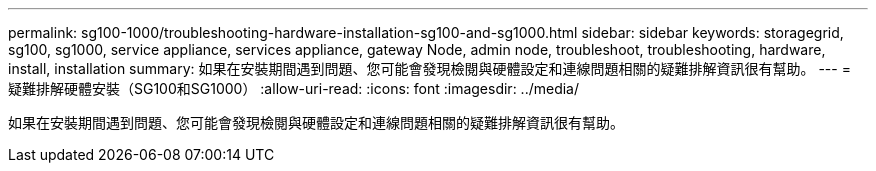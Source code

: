 ---
permalink: sg100-1000/troubleshooting-hardware-installation-sg100-and-sg1000.html 
sidebar: sidebar 
keywords: storagegrid, sg100, sg1000, service appliance, services appliance, gateway Node, admin node, troubleshoot, troubleshooting, hardware, install, installation 
summary: 如果在安裝期間遇到問題、您可能會發現檢閱與硬體設定和連線問題相關的疑難排解資訊很有幫助。 
---
= 疑難排解硬體安裝（SG100和SG1000）
:allow-uri-read: 
:icons: font
:imagesdir: ../media/


[role="lead"]
如果在安裝期間遇到問題、您可能會發現檢閱與硬體設定和連線問題相關的疑難排解資訊很有幫助。
